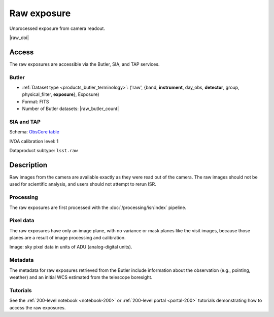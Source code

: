.. _images-raw:

############
Raw exposure
############

Unprocessed exposure from camera readout.

|raw_doi|


Access
======

The raw exposures are accessible via the Butler, SIA, and TAP services.

Butler
------

* :ref:`Dataset type <products_butler_terminology>`\ : ('raw', {band, **instrument**, day_obs, **detector**, group, physical_filter, **exposure**}, Exposure)
* Format: FITS
* Number of Butler datasets: |raw_butler_count|

SIA and TAP
-----------

Schema: `ObsCore table <https://sdm-schemas.lsst.io/ivoa_obscore.html>`_

IVOA calibration level: 1

Dataproduct subtype: ``lsst.raw``


Description
===========

Raw images from the camera are available exactly as they were read out of the camera.
The raw images should not be used for scientific analysis, and users should not attempt to rerun ISR.

Processing
----------

The raw exposures are first processed with the :doc:`/processing/isr/index` pipeline.

Pixel data
----------

The raw exposures have only an image plane, with no variance or mask planes like the visit images, because those planes are a result of image processing and calibration.

Image: sky pixel data in units of ADU (analog-digital units).

Metadata
--------

The metadata for raw exposures retrieved from the Butler include
information about the observation (e.g., pointing, weather)
and an initial WCS estimated from the telescope boresight.

Tutorials
---------

See the :ref:`200-level notebook <notebook-200>` or :ref:`200-level portal <portal-200>`
tutorials demonstrating how to access the raw exposures.

